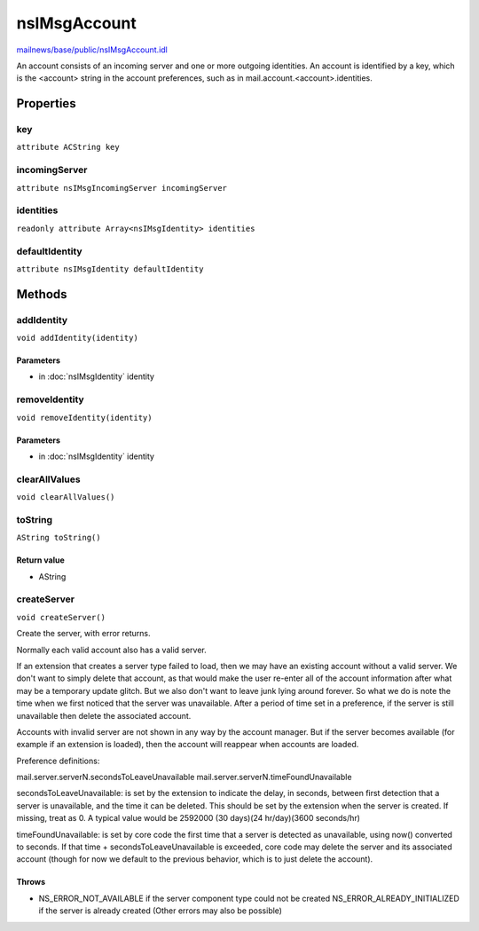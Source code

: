 =============
nsIMsgAccount
=============

`mailnews/base/public/nsIMsgAccount.idl <https://hg.mozilla.org/comm-central/file/tip/mailnews/base/public/nsIMsgAccount.idl>`_

An account consists of an incoming server and one or more
outgoing identities. An account is identified by a key,
which is the <account> string in the account preferences,
such as in mail.account.<account>.identities.

Properties
==========

key
---

``attribute ACString key``

incomingServer
--------------

``attribute nsIMsgIncomingServer incomingServer``

identities
----------

``readonly attribute Array<nsIMsgIdentity> identities``

defaultIdentity
---------------

``attribute nsIMsgIdentity defaultIdentity``

Methods
=======

addIdentity
-----------

``void addIdentity(identity)``

Parameters
^^^^^^^^^^

* in :doc:`nsIMsgIdentity` identity

removeIdentity
--------------

``void removeIdentity(identity)``

Parameters
^^^^^^^^^^

* in :doc:`nsIMsgIdentity` identity

clearAllValues
--------------

``void clearAllValues()``

toString
--------

``AString toString()``

Return value
^^^^^^^^^^^^

* AString

createServer
------------

``void createServer()``

Create the server, with error returns.

Normally each valid account also has a valid server.

If an extension that creates a server type failed to load, then we
may have an existing account without a valid server. We don't want
to simply delete that account, as that would make the user re-enter
all of the account information after what may be a temporary
update glitch. But we also don't want to leave junk lying around
forever. So what we do is note the time when we first noticed
that the server was unavailable. After a period of time set
in a preference, if the server is still unavailable then delete
the associated account.

Accounts with invalid server are not shown in any way by the account
manager. But if the server becomes available (for example if an extension
is loaded), then the account will reappear when accounts are loaded.

Preference definitions:

mail.server.serverN.secondsToLeaveUnavailable
mail.server.serverN.timeFoundUnavailable

secondsToLeaveUnavailable: is set by the extension to indicate the
delay, in seconds, between first detection that a server is
unavailable, and the time it can be deleted. This should be set
by the extension when the server is created. If missing, treat as 0.
A typical value would be 2592000 (30 days)(24 hr/day)(3600 seconds/hr)

timeFoundUnavailable: is set by core code the first time that a
server is detected as unavailable, using now() converted to seconds.
If that time + secondsToLeaveUnavailable is exceeded, core code may
delete the server and its associated account (though for now we default
to the previous behavior, which is to just delete the account).

Throws
^^^^^^

* NS_ERROR_NOT_AVAILABLE if the server component type could not
  be created
  NS_ERROR_ALREADY_INITIALIZED if the server is already created
  (Other errors may also be possible)
